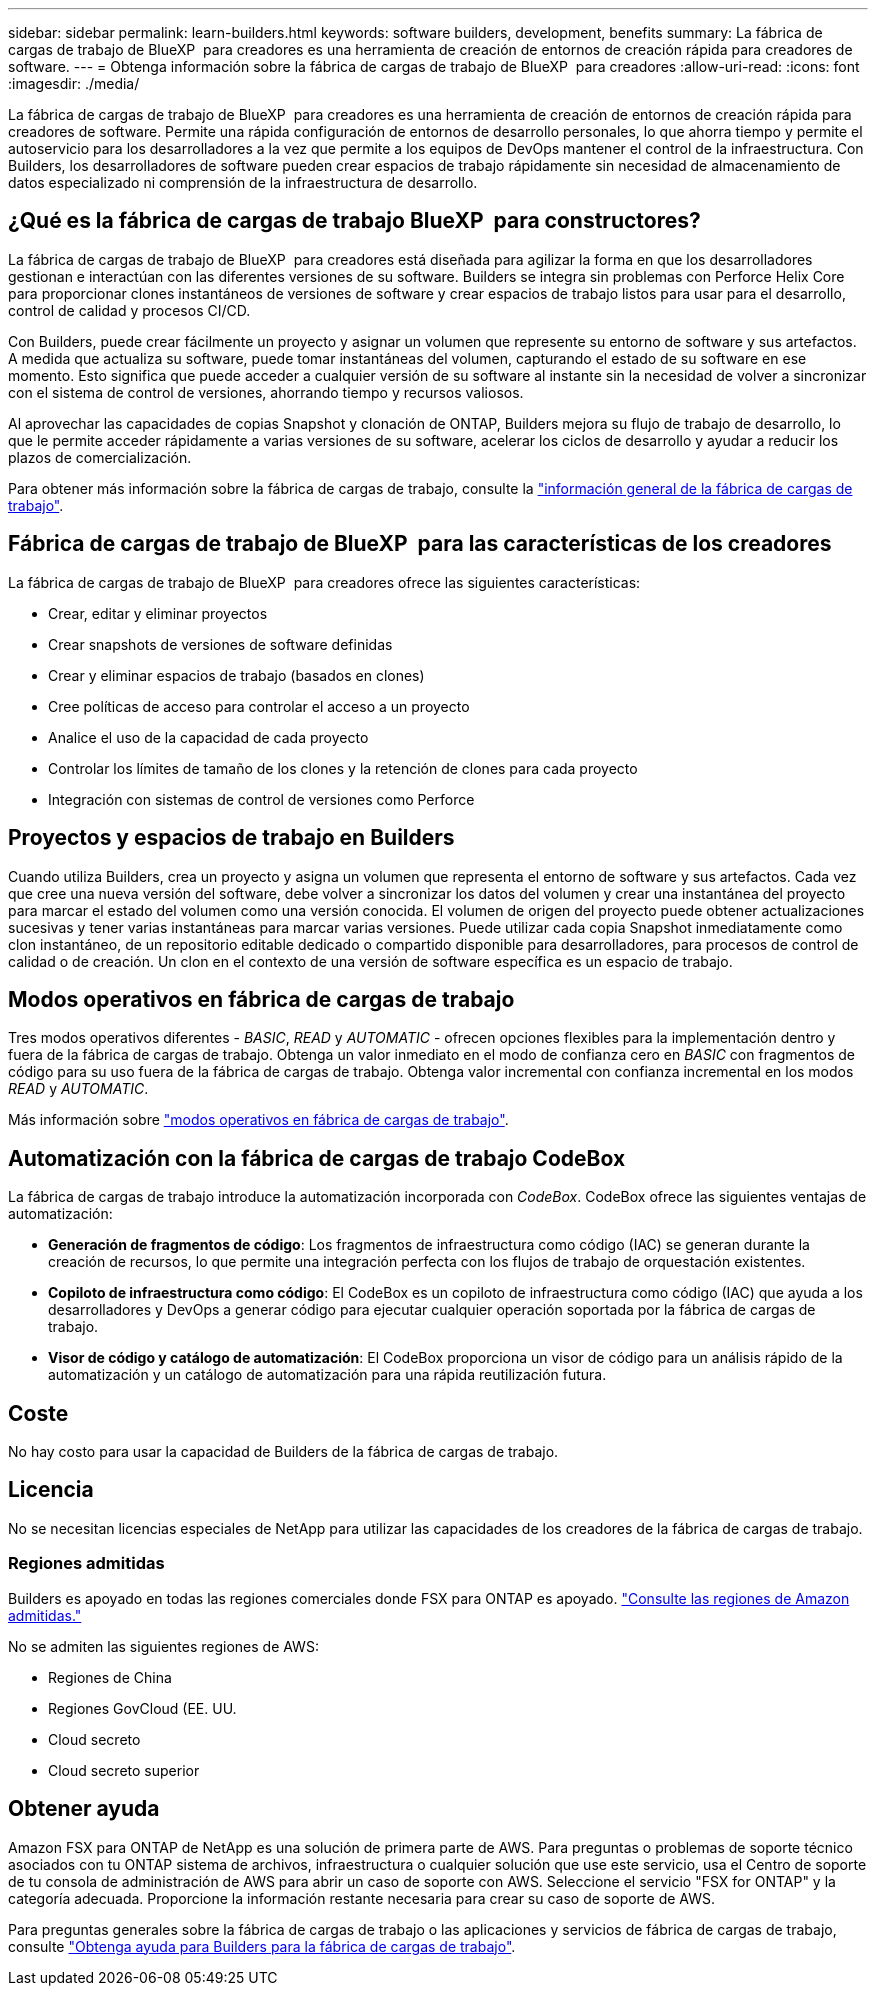 ---
sidebar: sidebar 
permalink: learn-builders.html 
keywords: software builders, development, benefits 
summary: La fábrica de cargas de trabajo de BlueXP  para creadores es una herramienta de creación de entornos de creación rápida para creadores de software. 
---
= Obtenga información sobre la fábrica de cargas de trabajo de BlueXP  para creadores
:allow-uri-read: 
:icons: font
:imagesdir: ./media/


[role="lead"]
La fábrica de cargas de trabajo de BlueXP  para creadores es una herramienta de creación de entornos de creación rápida para creadores de software. Permite una rápida configuración de entornos de desarrollo personales, lo que ahorra tiempo y permite el autoservicio para los desarrolladores a la vez que permite a los equipos de DevOps mantener el control de la infraestructura. Con Builders, los desarrolladores de software pueden crear espacios de trabajo rápidamente sin necesidad de almacenamiento de datos especializado ni comprensión de la infraestructura de desarrollo.



== ¿Qué es la fábrica de cargas de trabajo BlueXP  para constructores?

La fábrica de cargas de trabajo de BlueXP  para creadores está diseñada para agilizar la forma en que los desarrolladores gestionan e interactúan con las diferentes versiones de su software. Builders se integra sin problemas con Perforce Helix Core para proporcionar clones instantáneos de versiones de software y crear espacios de trabajo listos para usar para el desarrollo, control de calidad y procesos CI/CD.

Con Builders, puede crear fácilmente un proyecto y asignar un volumen que represente su entorno de software y sus artefactos. A medida que actualiza su software, puede tomar instantáneas del volumen, capturando el estado de su software en ese momento. Esto significa que puede acceder a cualquier versión de su software al instante sin la necesidad de volver a sincronizar con el sistema de control de versiones, ahorrando tiempo y recursos valiosos.

Al aprovechar las capacidades de copias Snapshot y clonación de ONTAP, Builders mejora su flujo de trabajo de desarrollo, lo que le permite acceder rápidamente a varias versiones de su software, acelerar los ciclos de desarrollo y ayudar a reducir los plazos de comercialización.

Para obtener más información sobre la fábrica de cargas de trabajo, consulte la link:https://docs.netapp.com/us-en/workload-setup-admin/workload-factory-overview.html["información general de la fábrica de cargas de trabajo"^].



== Fábrica de cargas de trabajo de BlueXP  para las características de los creadores

La fábrica de cargas de trabajo de BlueXP  para creadores ofrece las siguientes características:

* Crear, editar y eliminar proyectos
* Crear snapshots de versiones de software definidas
* Crear y eliminar espacios de trabajo (basados en clones)
* Cree políticas de acceso para controlar el acceso a un proyecto
* Analice el uso de la capacidad de cada proyecto
* Controlar los límites de tamaño de los clones y la retención de clones para cada proyecto
* Integración con sistemas de control de versiones como Perforce




== Proyectos y espacios de trabajo en Builders

Cuando utiliza Builders, crea un proyecto y asigna un volumen que representa el entorno de software y sus artefactos. Cada vez que cree una nueva versión del software, debe volver a sincronizar los datos del volumen y crear una instantánea del proyecto para marcar el estado del volumen como una versión conocida. El volumen de origen del proyecto puede obtener actualizaciones sucesivas y tener varias instantáneas para marcar varias versiones. Puede utilizar cada copia Snapshot inmediatamente como clon instantáneo, de un repositorio editable dedicado o compartido disponible para desarrolladores, para procesos de control de calidad o de creación. Un clon en el contexto de una versión de software específica es un espacio de trabajo.



== Modos operativos en fábrica de cargas de trabajo

Tres modos operativos diferentes - _BASIC_, _READ_ y _AUTOMATIC_ - ofrecen opciones flexibles para la implementación dentro y fuera de la fábrica de cargas de trabajo. Obtenga un valor inmediato en el modo de confianza cero en _BASIC_ con fragmentos de código para su uso fuera de la fábrica de cargas de trabajo. Obtenga valor incremental con confianza incremental en los modos _READ_ y _AUTOMATIC_.

Más información sobre link:https://docs.netapp.com/us-en/workload-setup-admin/operational-modes.html["modos operativos en fábrica de cargas de trabajo"^].



== Automatización con la fábrica de cargas de trabajo CodeBox

La fábrica de cargas de trabajo introduce la automatización incorporada con _CodeBox_. CodeBox ofrece las siguientes ventajas de automatización:

* *Generación de fragmentos de código*: Los fragmentos de infraestructura como código (IAC) se generan durante la creación de recursos, lo que permite una integración perfecta con los flujos de trabajo de orquestación existentes.
* *Copiloto de infraestructura como código*: El CodeBox es un copiloto de infraestructura como código (IAC) que ayuda a los desarrolladores y DevOps a generar código para ejecutar cualquier operación soportada por la fábrica de cargas de trabajo.
* *Visor de código y catálogo de automatización*: El CodeBox proporciona un visor de código para un análisis rápido de la automatización y un catálogo de automatización para una rápida reutilización futura.




== Coste

No hay costo para usar la capacidad de Builders de la fábrica de cargas de trabajo.



== Licencia

No se necesitan licencias especiales de NetApp para utilizar las capacidades de los creadores de la fábrica de cargas de trabajo.



=== Regiones admitidas

Builders es apoyado en todas las regiones comerciales donde FSX para ONTAP es apoyado. https://aws.amazon.com/about-aws/global-infrastructure/regional-product-services/["Consulte las regiones de Amazon admitidas."^]

No se admiten las siguientes regiones de AWS:

* Regiones de China
* Regiones GovCloud (EE. UU.
* Cloud secreto
* Cloud secreto superior




== Obtener ayuda

Amazon FSX para ONTAP de NetApp es una solución de primera parte de AWS. Para preguntas o problemas de soporte técnico asociados con tu ONTAP sistema de archivos, infraestructura o cualquier solución que use este servicio, usa el Centro de soporte de tu consola de administración de AWS para abrir un caso de soporte con AWS. Seleccione el servicio "FSX for ONTAP" y la categoría adecuada. Proporcione la información restante necesaria para crear su caso de soporte de AWS.

Para preguntas generales sobre la fábrica de cargas de trabajo o las aplicaciones y servicios de fábrica de cargas de trabajo, consulte link:get-help-builders.html["Obtenga ayuda para Builders para la fábrica de cargas de trabajo"].
